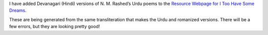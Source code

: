.. title: Devanagari added to I Too Have Some Dreams poems
.. slug: devanagari-added-to-i-too-have-some-dreams-poems
.. date: 2015-08-18 14:42:21 UTC-04:00
.. tags:
.. category:
.. link:
.. description:
.. type: text

I have added Devanagari (Hindi) versions of N. M. Rashed’s Urdu poems
to the `Resource Webpage for I Too Have Some Dreams <itoohavesomedreams>`_.

These are being generated from the same transliteration that makes the
Urdu and romanized versions. There will be a few errors, but they are looking
pretty good!
